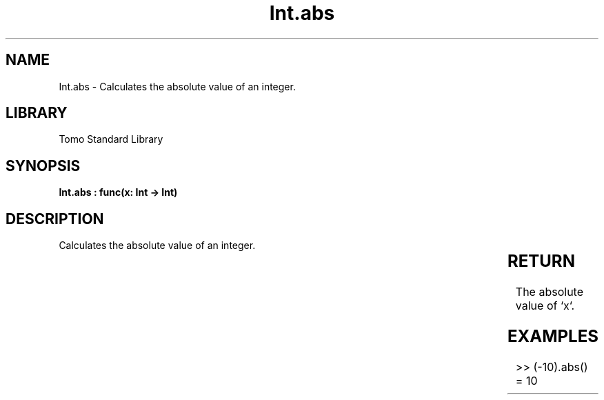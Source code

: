 '\" t
.\" Copyright (c) 2025 Bruce Hill
.\" All rights reserved.
.\"
.TH Int.abs 3 2025-04-19T14:30:40.360304 "Tomo man-pages"
.SH NAME
Int.abs \- Calculates the absolute value of an integer.

.SH LIBRARY
Tomo Standard Library
.SH SYNOPSIS
.nf
.BI "Int.abs : func(x: Int -> Int)"
.fi

.SH DESCRIPTION
Calculates the absolute value of an integer.


.TS
allbox;
lb lb lbx lb
l l l l.
Name	Type	Description	Default
x	Int	The integer whose absolute value is to be calculated. 	-
.TE
.SH RETURN
The absolute value of `x`.

.SH EXAMPLES
.EX
>> (-10).abs()
= 10
.EE
